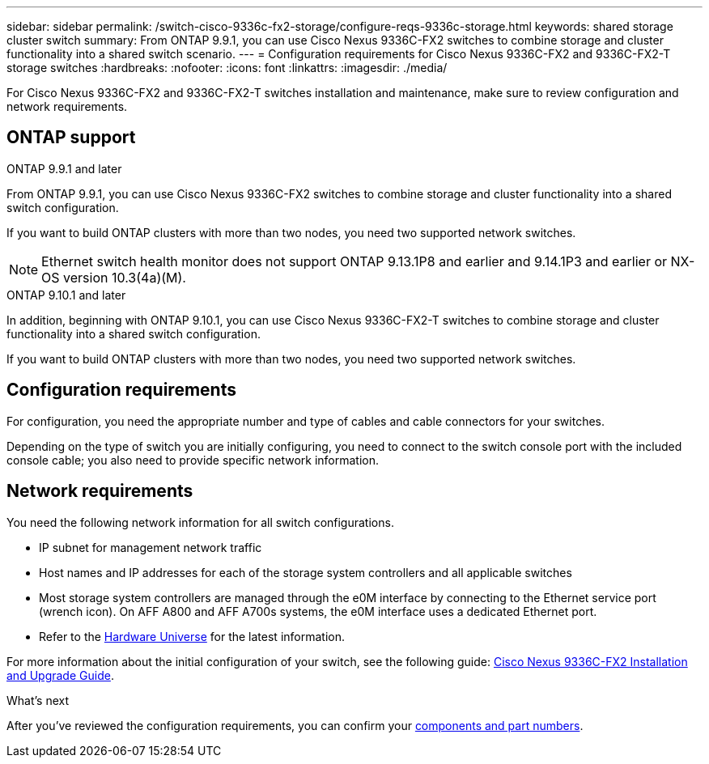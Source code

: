 ---
sidebar: sidebar
permalink: /switch-cisco-9336c-fx2-storage/configure-reqs-9336c-storage.html
keywords: shared storage cluster switch
summary: From ONTAP 9.9.1, you can use Cisco Nexus 9336C-FX2 switches to combine storage and cluster functionality into a shared switch scenario.
---
= Configuration requirements for Cisco Nexus 9336C-FX2 and 9336C-FX2-T storage switches
:hardbreaks:
:nofooter:
:icons: font
:linkattrs:
:imagesdir: ./media/

[.lead]
For Cisco Nexus 9336C-FX2 and 9336C-FX2-T switches installation and maintenance, make sure to review configuration and network requirements.

== ONTAP support
// start of tabbed content

[role="tabbed-block"]

====

.ONTAP 9.9.1 and later
--
From ONTAP 9.9.1, you can use Cisco Nexus 9336C-FX2 switches to combine storage and cluster functionality into a shared switch configuration.

If you want to build ONTAP clusters with more than two nodes, you need two supported network switches.

NOTE: Ethernet switch health monitor does not support ONTAP 9.13.1P8 and earlier and 9.14.1P3 and earlier or NX-OS version 10.3(4a)(M).
--

.ONTAP 9.10.1 and later
--
In addition, beginning with ONTAP 9.10.1, you can use Cisco Nexus 9336C-FX2-T switches to combine storage and cluster functionality into a shared switch configuration.

If you want to build ONTAP clusters with more than two nodes, you need two supported network switches.
--
====
// end of tabbed content

== Configuration requirements
For configuration, you need the appropriate number and type of cables and cable connectors for your switches.

Depending on the type of switch you are initially configuring, you need to connect to the switch console port with the included console cable; you also need to provide specific network information.

== Network requirements
You need the following network information for all switch configurations.

* IP subnet for management network traffic
* Host names and IP addresses for each of the storage system controllers and all applicable switches
* Most storage system controllers are managed through the e0M interface by connecting to the Ethernet service port (wrench icon). On AFF A800 and AFF A700s systems, the e0M interface uses a dedicated Ethernet port.
// andris /ontap-systems-switches/pull/30
* Refer to the https://hwu.netapp.com[Hardware Universe] for the latest information.

For more information about the initial configuration of your switch, see the following guide: https://www.cisco.com/c/en/us/td/docs/dcn/hw/nx-os/nexus9000/9336c-fx2-e/cisco-nexus-9336c-fx2-e-nx-os-mode-switch-hardware-installation-guide.html[Cisco Nexus 9336C-FX2 Installation and Upgrade Guide].

.What's next
After you've reviewed the configuration requirements, you can confirm your link:components-9336c-storage.html[components and part numbers].

// Updates for AFFFASDOC-370, 2025-JUL-29
// AFFFASDOC-380, 2025-SEPT-03
